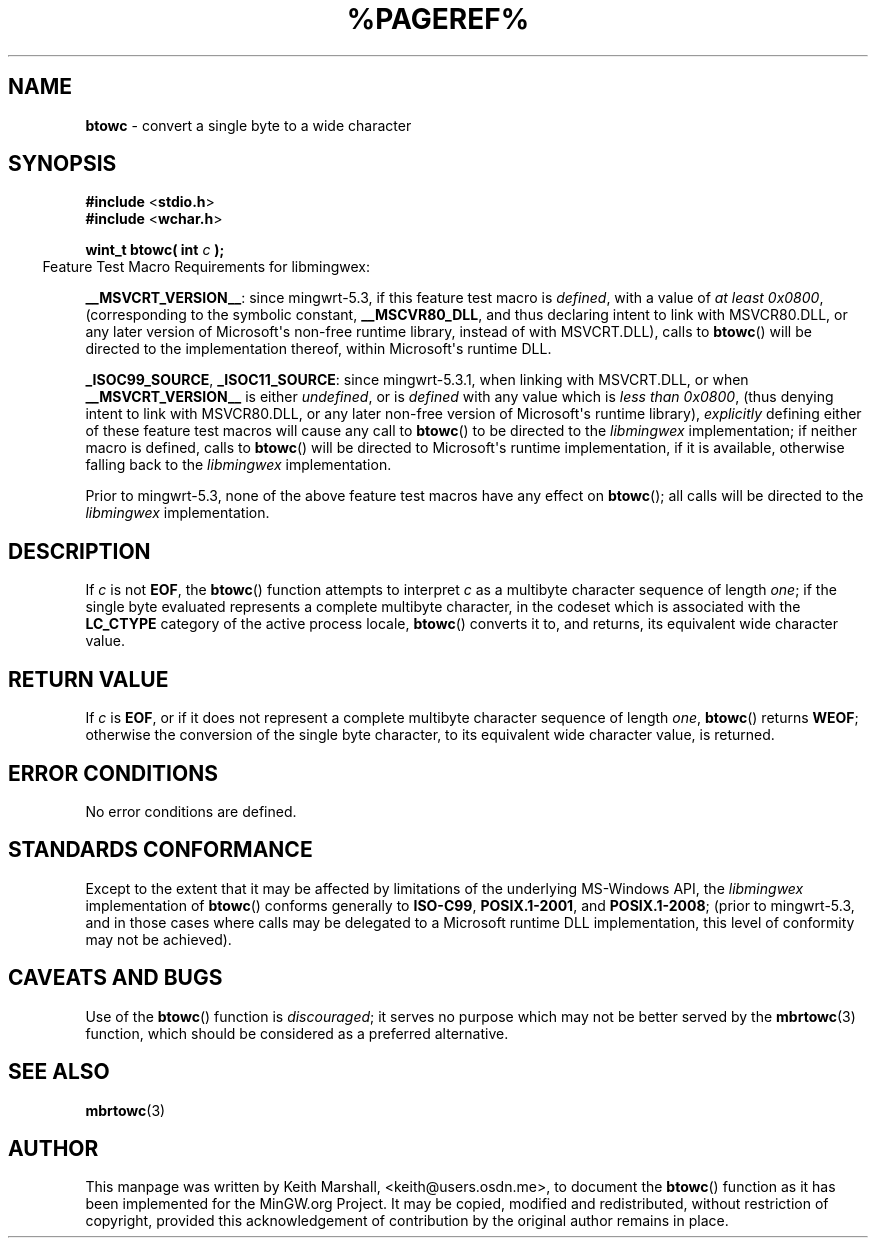 .\" vim: ft=nroff
.TH %PAGEREF% MinGW "MinGW Programmer's Reference Manual"
.
.SH NAME
.B \%btowc
\- convert a single byte to a wide character
.
.
.SH SYNOPSIS
.B  #include
.RB < stdio.h >
.br
.B  #include
.RB < wchar.h >
.PP
.B  wint_t btowc( int
.I  c
.B  );
.
.IP \& -4n
Feature Test Macro Requirements for libmingwex:
.PP
.BR \%__MSVCRT_VERSION__ :
since \%mingwrt\(hy5.3,
if this feature test macro is
.IR defined ,
with a value of
.I at least
.IR \%0x0800 ,
(corresponding to the symbolic constant,
.BR \%__MSCVR80_DLL ,
and thus declaring intent to link with \%MSVCR80.DLL,
or any later version of \%Microsoft\(aqs \%non\(hyfree runtime library,
instead of with \%MSVCRT.DLL),
calls to
.BR \%btowc ()
will be directed to the implementation thereof,
within \%Microsoft\(aqs runtime DLL.
.
.PP
.BR \%_ISOC99_SOURCE ,
.BR \%_ISOC11_SOURCE :
since \%mingwrt\(hy5.3.1,
when linking with \%MSVCRT.DLL,
or when
.B \%__MSVCRT_VERSION__
is either
.IR undefined ,
or is
.I defined
with any value which is
.I less than
.IR \%0x0800 ,
(thus denying intent to link with \%MSVCR80.DLL,
or any later \%non\(hyfree version of Microsoft\(aqs runtime library),
.I explicitly
defining either of these feature test macros
will cause any call to
.BR \%btowc ()
to be directed to the
.I \%libmingwex
implementation;
if neither macro is defined,
calls to
.BR \%btowc ()
will be directed to Microsoft\(aqs runtime implementation,
if it is available,
otherwise falling back to the
.I \%libmingwex
implementation.
.
.PP
Prior to \%mingwrt\(hy5.3,
none of the above feature test macros have any effect on
.BR \%btowc ();
all calls will be directed to the
.I \%libmingwex
implementation.
.
.
.SH DESCRIPTION
If
.I c
is not
.BR EOF ,
the
.BR \%btowc ()
function attempts to interpret
.I c
as a multibyte character sequence of length
.IR one ;
if the single byte evaluated represents a complete multibyte character,
in the codeset which is associated with the
.B \%LC_CTYPE
category of the active process locale,
.BR \%btowc ()
converts it to,
and returns,
its equivalent wide character value.
.
.
.SH RETURN VALUE
If
.I c
is
.BR EOF ,
or if it does not represent a complete multibyte
character sequence of length
.IR one ,
.BR \%btowc ()
returns
.BR WEOF ;
otherwise the conversion of the single byte character,
to its equivalent wide character value,
is returned.
.
.
.SH ERROR CONDITIONS
No error conditions are defined.
.
.
.SH STANDARDS CONFORMANCE
Except to the extent that it may be affected by limitations
of the underlying \%MS\(hyWindows API,
the
.I \%libmingwex
implementation of
.BR \%btowc ()
conforms generally to
.BR \%ISO\(hyC99 ,
.BR \%POSIX.1\(hy2001 ,
and
.BR \%POSIX.1\(hy2008 ;
(prior to \%mingwrt\-5.3,
and in those cases where calls may be delegated
to a Microsoft runtime DLL implementation,
this level of conformity may not be achieved).
.
.
.\"SH EXAMPLE
.
.
.SH CAVEATS AND BUGS
Use of the
.BR \%btowc ()
function is
.IR discouraged ;
it serves no purpose which may not be better served by the
.BR \%mbrtowc (3)
function,
which should be considered as a preferred alternative.
.
.
.SH SEE ALSO
.BR mbrtowc (3)
.
.
.SH AUTHOR
This manpage was written by \%Keith\ Marshall,
\%<keith@users.osdn.me>,
to document the
.BR \%btowc ()
function as it has been implemented for the MinGW.org Project.
It may be copied, modified and redistributed,
without restriction of copyright,
provided this acknowledgement of contribution by
the original author remains in place.
.
.\" EOF
